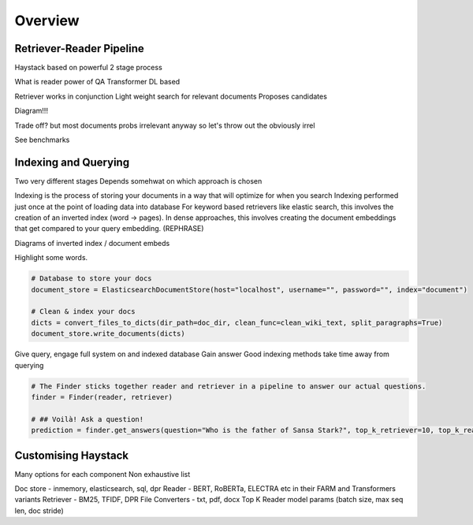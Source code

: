 Overview
========

Retriever-Reader Pipeline
-------------------------

Haystack based on powerful 2 stage process

What is reader
power of QA
Transformer DL based

Retriever works in conjunction
Light weight search for relevant documents
Proposes candidates

Diagram!!!

Trade off?
but most documents probs irrelevant anyway so let's throw out the obviously irrel

See benchmarks

Indexing and Querying
---------------------

Two very different stages
Depends somehwat on which approach is chosen

Indexing is the process of storing your documents in a way that will optimize for when you search
Indexing performed just once at the point of loading data into database
For keyword based retrievers like elastic search, this involves the creation of an inverted index (word -> pages).
In dense approaches, this involves creating the document embeddings that get compared to your query embedding. (REPHRASE)

Diagrams of inverted index / document embeds

Highlight some words.

.. code-block::

    # Database to store your docs
    document_store = ElasticsearchDocumentStore(host="localhost", username="", password="", index="document")

    # Clean & index your docs
    dicts = convert_files_to_dicts(dir_path=doc_dir, clean_func=clean_wiki_text, split_paragraphs=True)
    document_store.write_documents(dicts)

Give query, engage full system on and indexed database
Gain answer
Good indexing methods take time away from querying

.. code-block::

    # The Finder sticks together reader and retriever in a pipeline to answer our actual questions.
    finder = Finder(reader, retriever)

    # ## Voilà! Ask a question!
    prediction = finder.get_answers(question="Who is the father of Sansa Stark?", top_k_retriever=10, top_k_reader=5)

Customising Haystack
--------------------

Many options for each component
Non exhaustive list

Doc store - inmemory, elasticsearch, sql, dpr
Reader - BERT, RoBERTa, ELECTRA etc in their FARM and Transformers variants
Retriever - BM25, TFIDF, DPR
File Converters - txt, pdf, docx
Top K
Reader model params (batch size, max seq len, doc stride)


